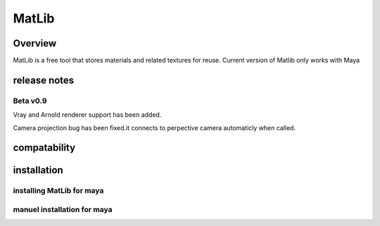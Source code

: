 MatLib
****

Overview
====

MatLib is a free tool that stores materials and related textures for reuse. 
Current version of Matlib only works with Maya

release notes
====

Beta v0.9
----

Vray and Arnold renderer support has been added.

Camera projection bug has been fixed.it connects to perpective camera automaticly when called. 

compatability
====

installation
====

installing MatLib for maya
----

manuel installation for maya
----
